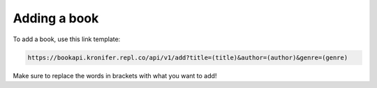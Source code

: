 #############
Adding a book
#############

To add a book, use this link template:

.. code::

  https://bookapi.kronifer.repl.co/api/v1/add?title=(title)&author=(author)&genre=(genre)

Make sure to replace the words in brackets with what you want to add!
